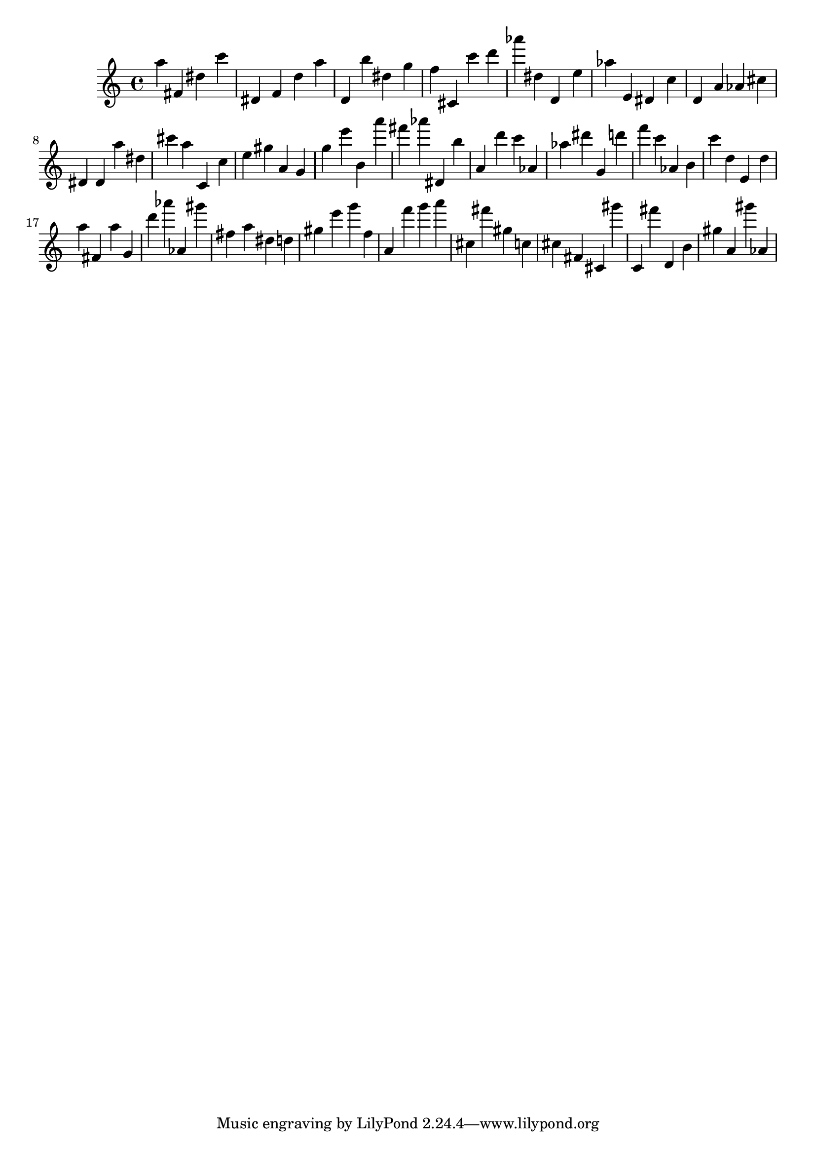 \version "2.18.2"
\score {

{
\clef treble
a'' fis' dis'' c''' dis' f' d'' a'' d' b'' dis'' g'' f'' cis' c''' d''' as''' dis'' d' e'' as'' e' dis' c'' d' a' as' cis'' dis' dis' a'' dis'' cis''' a'' c' c'' e'' gis'' a' g' g'' e''' b' a''' fis''' as''' dis' b'' a' d''' c''' as' as'' dis''' g' d''' f''' c''' as' b' c''' d'' e' d'' a'' fis' a'' g' d''' as''' as' gis''' fis'' a'' dis'' d'' gis'' e''' g''' f'' a' f''' g''' a''' cis'' fis''' gis'' c'' cis'' fis' cis' gis''' c' fis''' d' b' gis'' a' gis''' as' 
}

 \midi { }
 \layout { }
}